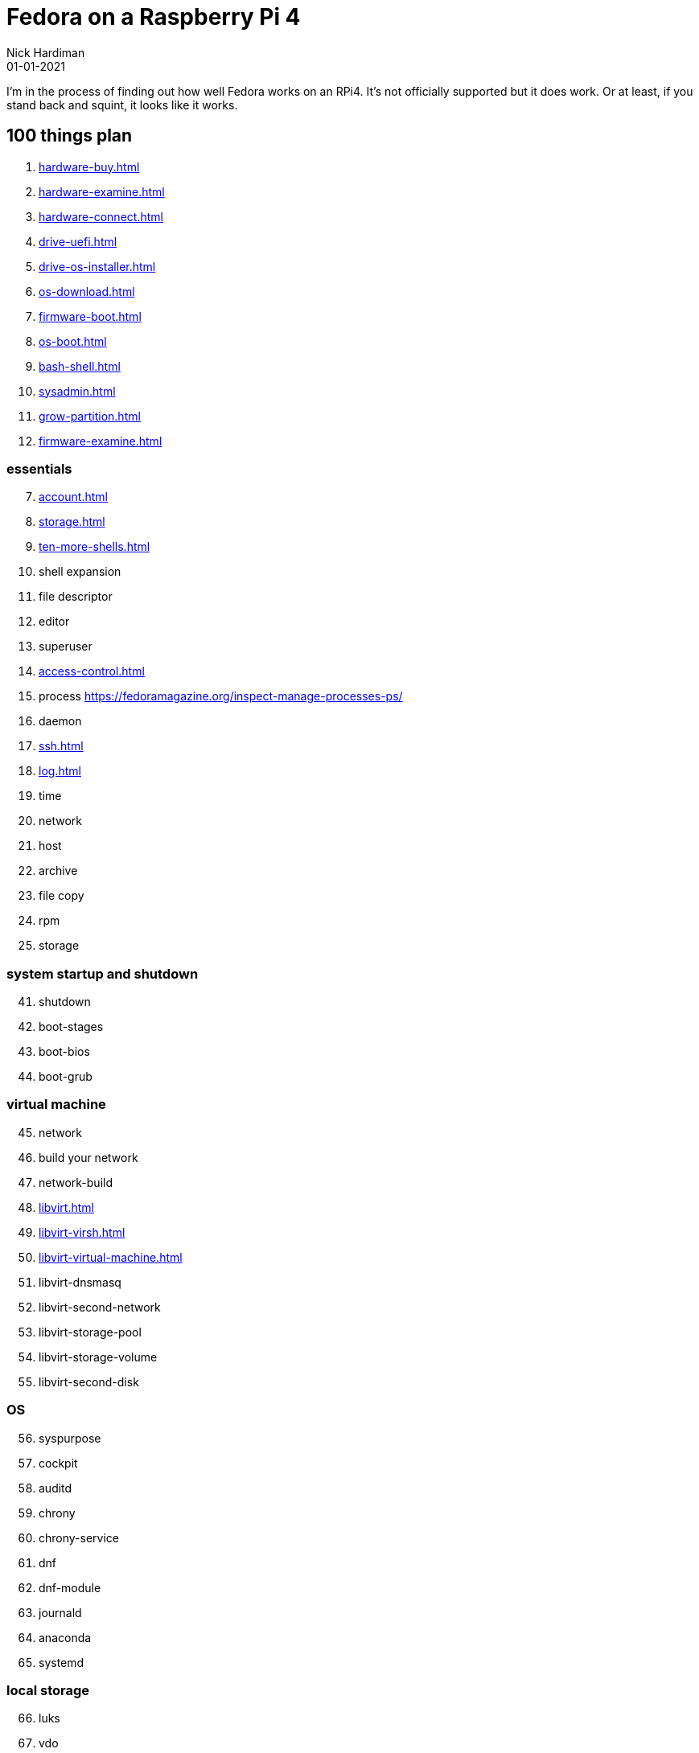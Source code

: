 = Fedora on a Raspberry Pi 4
Nick Hardiman 
:source-highlighter: highlight.js
:revdate: 01-01-2021


I'm in the process of finding out how well Fedora works on an RPi4. 
It's not officially supported but it does work.
Or at least, if you stand back and squint, it looks like it works. 


== 100 things plan 

. xref:hardware-buy.adoc[]
. xref:hardware-examine.adoc[]
. xref:hardware-connect.adoc[]
. xref:drive-uefi.adoc[]
. xref:drive-os-installer.adoc[]
. xref:os-download.adoc[]
. xref:firmware-boot.adoc[]
. xref:os-boot.adoc[]
. xref:bash-shell.adoc[]
. xref:sysadmin.adoc[]
. xref:grow-partition.adoc[]
. xref:firmware-examine.adoc[]


=== essentials 

[start=7]
. xref:account.adoc[]
. xref:storage.adoc[]
. xref:ten-more-shells.adoc[]
. shell expansion  
. file descriptor 
. editor 
. superuser 
. xref:access-control.adoc[]
. process   https://fedoramagazine.org/inspect-manage-processes-ps/
. daemon 
. xref:ssh.adoc[]
. xref:log.adoc[]
. time 
. network 
. host 
. archive 
. file copy 
. rpm 
. storage 

=== system startup and shutdown 

[start=41]
. shutdown 
. boot-stages
. boot-bios
. boot-grub

=== virtual machine 

[start=45]
. network
. build your network
. network-build
. xref:libvirt.adoc[]
. xref:libvirt-virsh.adoc[]
. xref:libvirt-virtual-machine.adoc[]
. libvirt-dnsmasq
. libvirt-second-network
. libvirt-storage-pool
. libvirt-storage-volume
. libvirt-second-disk

=== OS

[start=56]
. syspurpose
. cockpit
. auditd
. chrony
. chrony-service
. dnf
. dnf-module
. journald
. anaconda 
. systemd 

=== local storage

[start=66]
. luks
. vdo
. swap
. partition 
. mount 
. swap
. stratis 

=== network 

[start=73]
. IPv6 
. teamed interface 
. bridge 
. NAT
. DNS 

=== network storage 

[start=78]
. file network nfs service 
. file network nfs client 
. automount 
. iSCSI remote block storage 

=== cgroups

[start=82]
. cgroups
. cgroup-apache
. cgroup-cpu
. cgroup-memory
. cgroup-storage

=== code

[start=87]
. git
. git-hook
. python
. python3-virtualenv
. regular expression 

=== automation

[start=92]
. ansible-engine
. ansible-guest-host
. ansible-lint
. ansible-molecule

=== container

[start=96]
. container-tools
. container-buildah
. container-systemd
. container-systemd

=== storage 

[start=100]
. regular expression 
. process schedule
. process multitask

=== security 

[start=103]
. MAC/SELinux
. network firewall 
. security kerberos 
. file exclusive storage 
. file shared storage 
. TLS 

=== application 

[start=109]
. DB mariadb 
. web apache 
. web CGI 

